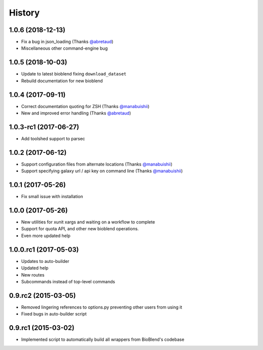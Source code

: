 .. :changelog:

History
=======

.. to_doc

----------------------
1.0.6 (2018-12-13)
----------------------

* Fix a bug in json_loading (Thanks `@abretaud <https://github.com/abretaud>`__)
* Miscellaneous other command-engine bug

----------------------
1.0.5 (2018-10-03)
----------------------

* Update to latest bioblend fixing ``download_dataset``
* Rebuild documentation for new bioblend

----------------------
1.0.4 (2017-09-11)
----------------------

* Correct documentation quoting for ZSH (Thanks `@manabuishii <https://github.com/manabuishii>`__)
* New and improved error handling (Thanks `@abretaud <https://github.com/abretaud>`__)

----------------------
1.0.3-rc1 (2017-06-27)
----------------------

* Add toolshed support to parsec

----------------------
1.0.2 (2017-06-12)
----------------------

* Support configuration files from alternate locations (Thanks `@manabuishii <https://github.com/manabuishii>`__)
* Support specifying galaxy url / api key on command line (Thanks `@manabuishii <https://github.com/manabuishii>`__)

----------------------
1.0.1 (2017-05-26)
----------------------

* Fix small issue with installation

----------------------
1.0.0 (2017-05-26)
----------------------

* New utilities for xunit xargs and waiting on a workflow to complete
* Support for quota API, and other new bioblend operations.
* Even more updated help

----------------------
1.0.0.rc1 (2017-05-03)
----------------------

* Updates to auto-builder
* Updated help
* New routes
* Subcommands instead of top-level commands

----------------------
0.9.rc2 (2015-03-05)
----------------------

* Removed lingering references to options.py preventing other users from using it
* Fixed bugs in auto-builder script

----------------------
0.9.rc1 (2015-03-02)
----------------------

* Implemented script to automatically build all wrappers from BioBlend's codebase

